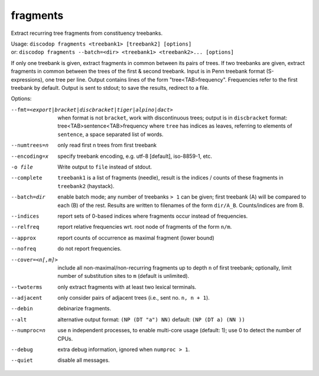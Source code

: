 
fragments
---------
Extract recurring tree fragments from constituency treebanks.

| Usage: ``discodop fragments <treebank1> [treebank2] [options]``
| or: ``discodop fragments --batch=<dir> <treebank1> <treebank2>... [options]``

If only one treebank is given, extract fragments in common between its pairs of
trees. If two treebanks are given, extract fragments in common between the
trees of the first & second treebank.
Input is in Penn treebank format (S-expressions), one tree per line.
Output contains lines of the form "tree<TAB>frequency".
Frequencies refer to the first treebank by default.
Output is sent to stdout; to save the results, redirect to a file.

Options:

--fmt=<export|bracket|discbracket|tiger|alpino|dact>
              when format is not ``bracket``, work with discontinuous trees;
              output is in ``discbracket`` format:
              tree<TAB>sentence<TAB>frequency
              where ``tree`` has indices as leaves, referring to elements of
              ``sentence``, a space separated list of words.

--numtrees=n  only read first n trees from first treebank
--encoding=x  specify treebank encoding, e.g. utf-8 [default], iso-8859-1, etc.
-o file       Write output to ``file`` instead of stdout.
--complete    ``treebank1`` is a list of fragments (needle), result is the
              indices / counts of these fragments in ``treebank2`` (haystack).
--batch=dir   enable batch mode; any number of treebanks ``> 1`` can be given;
              first treebank (A) will be compared to each (B) of the rest.
              Results are written to filenames of the form ``dir/A_B``.
              Counts/indices are from B.
--indices     report sets of 0-based indices where fragments occur instead of
              frequencies.

--relfreq     report relative frequencies wrt. root node of fragments of the form ``n/m``.
--approx      report counts of occurrence as maximal fragment (lower bound)
--nofreq      do not report frequencies.
--cover=<n[,m]>
              include all non-maximal/non-recurring fragments up to depth ``n``
              of first treebank; optionally, limit number of substitution
              sites to ``m`` (default is unlimited).

--twoterms    only extract fragments with at least two lexical terminals.
--adjacent    only consider pairs of adjacent trees (i.e., sent no. ``n, n + 1``).
--debin       debinarize fragments.
--alt         alternative output format: ``(NP (DT "a") NN)``
              default: ``(NP (DT a) (NN ))``
--numproc=n   use ``n`` independent processes, to enable multi-core usage
              (default: 1); use 0 to detect the number of CPUs.
--debug       extra debug information, ignored when ``numproc > 1``.
--quiet       disable all messages.

